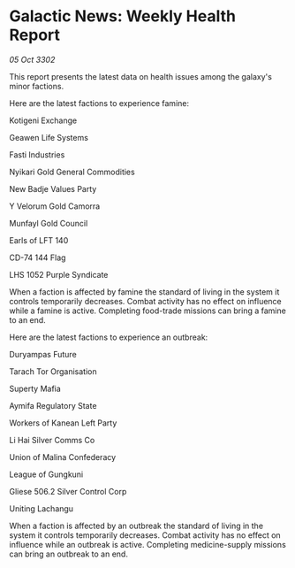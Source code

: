 * Galactic News: Weekly Health Report

/05 Oct 3302/

This report presents the latest data on health issues among the galaxy's minor factions. 

Here are the latest factions to experience famine: 

Kotigeni Exchange 

Geawen Life Systems 

Fasti Industries 

Nyikari Gold General Commodities 

New Badje Values Party 

Y Velorum Gold Camorra 

Munfayl Gold Council 

Earls of LFT 140 

CD-74 144 Flag 

LHS 1052 Purple Syndicate 

When a faction is affected by famine the standard of living in the system it controls temporarily decreases. Combat activity has no effect on influence while a famine is active. Completing food-trade missions can bring a famine to an end. 

Here are the latest factions to experience an outbreak: 

Duryampas Future 

Tarach Tor Organisation	 

Superty Mafia 

Aymifa Regulatory State	 

Workers of Kanean Left Party 

Li Hai Silver Comms Co 

Union of Malina Confederacy 

League of Gungkuni 

Gliese 506.2 Silver Control Corp 

Uniting Lachangu 

When a faction is affected by an outbreak the standard of living in the system it controls temporarily decreases. Combat activity has no effect on influence while an outbreak is active. Completing medicine-supply missions can bring an outbreak to an end.